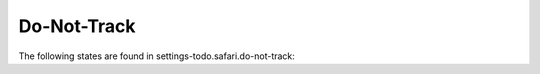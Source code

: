Do-Not-Track
============

The following states are found in settings-todo.safari.do-not-track:

.. contents::
   :local:


